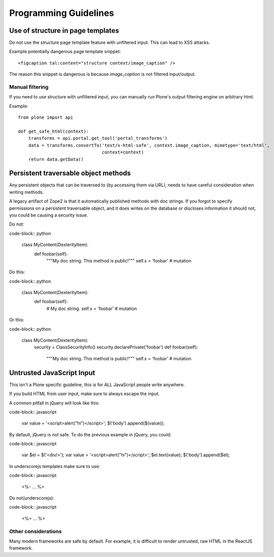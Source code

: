 ======================
Programming Guidelines
======================


Use of structure in page templates
----------------------------------

Do not use the `structure` page template feature with unfiltered input.
This can lead to XSS attacks.

Example potentially dangerous page template snippet::

  <figcaption tal:content="structure context/image_caption" />

The reason this snippet is dangerous is because `image_caption` is not filtered input/output.


Manual filtering
~~~~~~~~~~~~~~~~

If you need to use structure with unfiltered input, you can manually run Plone's output filtering engine on arbitrary html.

Example::

    from plone import api

    def get_safe_html(context):
        transforms = api.portal.get_tool('portal_transforms')
        data = transforms.convertTo('text/x-html-safe', context.image_caption, mimetype='text/html',
                                    context=context)
        return data.getData()


Persistent traversable object methods
-------------------------------------

Any persistent objects that can be traversed to (by accessing them via URL), needs to have careful consideration when writing methods.

A legacy artifact of Zope2 is that it automatically published methods with doc strings.
If you forgot to specify permissions on a persistent traversable object, and it does writes on the database or discloses information it should not, you could be causing a security issue.


Do not:

code-block:: python

    class MyContent(DexterityItem):
        def foobar(self):
            """My doc string. This method is public!"""
            self.x = 'foobar'  # mutation

Do this:

code-block:: python

    class MyContent(DexterityItem):
        def foobar(self):
            # My doc string.
            self.x = 'foobar'  # mutation

Or this:

code-block:: python

    class MyContent(DexterityItem):
        security = ClassSecurityInfo()
        security.declarePrivate('foobar')
        def foobar(self):
            """My doc string. This method is public!"""
            self.x = 'foobar'  # mutation


Untrusted JavaScript Input
--------------------------

This isn't a Plone specific guideline, this is for ALL JavaScript people write anywhere.

If you build HTML from user input, make sure to always escape the input.

A common pitfall in jQuery will look like this:

code-block:: javascript

    var value = '<script>alert("hi")</script>';
    $('body').append($(value));


By default, jQuery is not safe. To do the previous example in jQuery, you could:

code-block:: javascript

    var $el = $('<div/>');
    var value = '<script>alert("hi")</script>';
    $el.text(value);
    $('body').append($el);


In underscorejs templates make sure to use:

code-block:: javascript

    <%- … %>

Do not(underscorejs):

code-block:: javascript

    <%= … %>


Other considerations
~~~~~~~~~~~~~~~~~~~~

Many modern frameworks are safe by default.
For example, it is difficult to render untrusted, raw HTML in the ReactJS framework.
